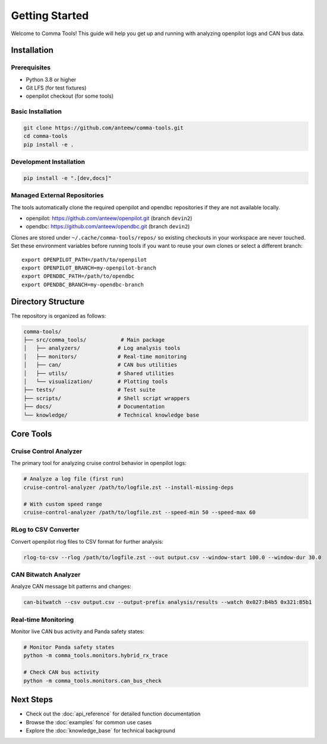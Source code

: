 Getting Started
===============

Welcome to Comma Tools! This guide will help you get up and running with analyzing openpilot logs and CAN bus data.

Installation
------------

Prerequisites
~~~~~~~~~~~~~

- Python 3.8 or higher
- Git LFS (for test fixtures)
- openpilot checkout (for some tools)

Basic Installation
~~~~~~~~~~~~~~~~~~

.. code-block:: bash

   git clone https://github.com/anteew/comma-tools.git
   cd comma-tools
   pip install -e .

Development Installation
~~~~~~~~~~~~~~~~~~~~~~~~

.. code-block:: bash

   pip install -e ".[dev,docs]"

Managed External Repositories
~~~~~~~~~~~~~~~~~~~~~~~~~~~~~~~

The tools automatically clone the required openpilot and opendbc repositories if they are not available locally.

- openpilot: https://github.com/anteew/openpilot.git (branch ``devin2``)
- opendbc: https://github.com/anteew/opendbc.git (branch ``devin2``)

Clones are stored under ``~/.cache/comma-tools/repos/`` so existing checkouts in your workspace are never touched. Set these environment variables before running tools if you want to reuse your own clones or select a different branch::

   export OPENPILOT_PATH=/path/to/openpilot
   export OPENPILOT_BRANCH=my-openpilot-branch
   export OPENDBC_PATH=/path/to/opendbc
   export OPENDBC_BRANCH=my-opendbc-branch

Directory Structure
-------------------

The repository is organized as follows:

.. code-block:: text

   comma-tools/
   ├── src/comma_tools/           # Main package
   │   ├── analyzers/            # Log analysis tools
   │   ├── monitors/             # Real-time monitoring
   │   ├── can/                  # CAN bus utilities
   │   ├── utils/                # Shared utilities
   │   └── visualization/        # Plotting tools
   ├── tests/                    # Test suite
   ├── scripts/                  # Shell script wrappers
   ├── docs/                     # Documentation
   └── knowledge/                # Technical knowledge base

Core Tools
----------

Cruise Control Analyzer
~~~~~~~~~~~~~~~~~~~~~~~~

The primary tool for analyzing cruise control behavior in openpilot logs:

.. code-block:: bash

   # Analyze a log file (first run)
   cruise-control-analyzer /path/to/logfile.zst --install-missing-deps

   # With custom speed range
   cruise-control-analyzer /path/to/logfile.zst --speed-min 50 --speed-max 60

RLog to CSV Converter
~~~~~~~~~~~~~~~~~~~~~

Convert openpilot rlog files to CSV format for further analysis:

.. code-block:: bash

   rlog-to-csv --rlog /path/to/logfile.zst --out output.csv --window-start 100.0 --window-dur 30.0

CAN Bitwatch Analyzer
~~~~~~~~~~~~~~~~~~~~~

Analyze CAN message bit patterns and changes:

.. code-block:: bash

   can-bitwatch --csv output.csv --output-prefix analysis/results --watch 0x027:B4b5 0x321:B5b1

Real-time Monitoring
~~~~~~~~~~~~~~~~~~~~

Monitor live CAN bus activity and Panda safety states:

.. code-block:: bash

   # Monitor Panda safety states
   python -m comma_tools.monitors.hybrid_rx_trace

   # Check CAN bus activity
   python -m comma_tools.monitors.can_bus_check

Next Steps
----------

- Check out the :doc:`api_reference` for detailed function documentation
- Browse the :doc:`examples` for common use cases
- Explore the :doc:`knowledge_base` for technical background
